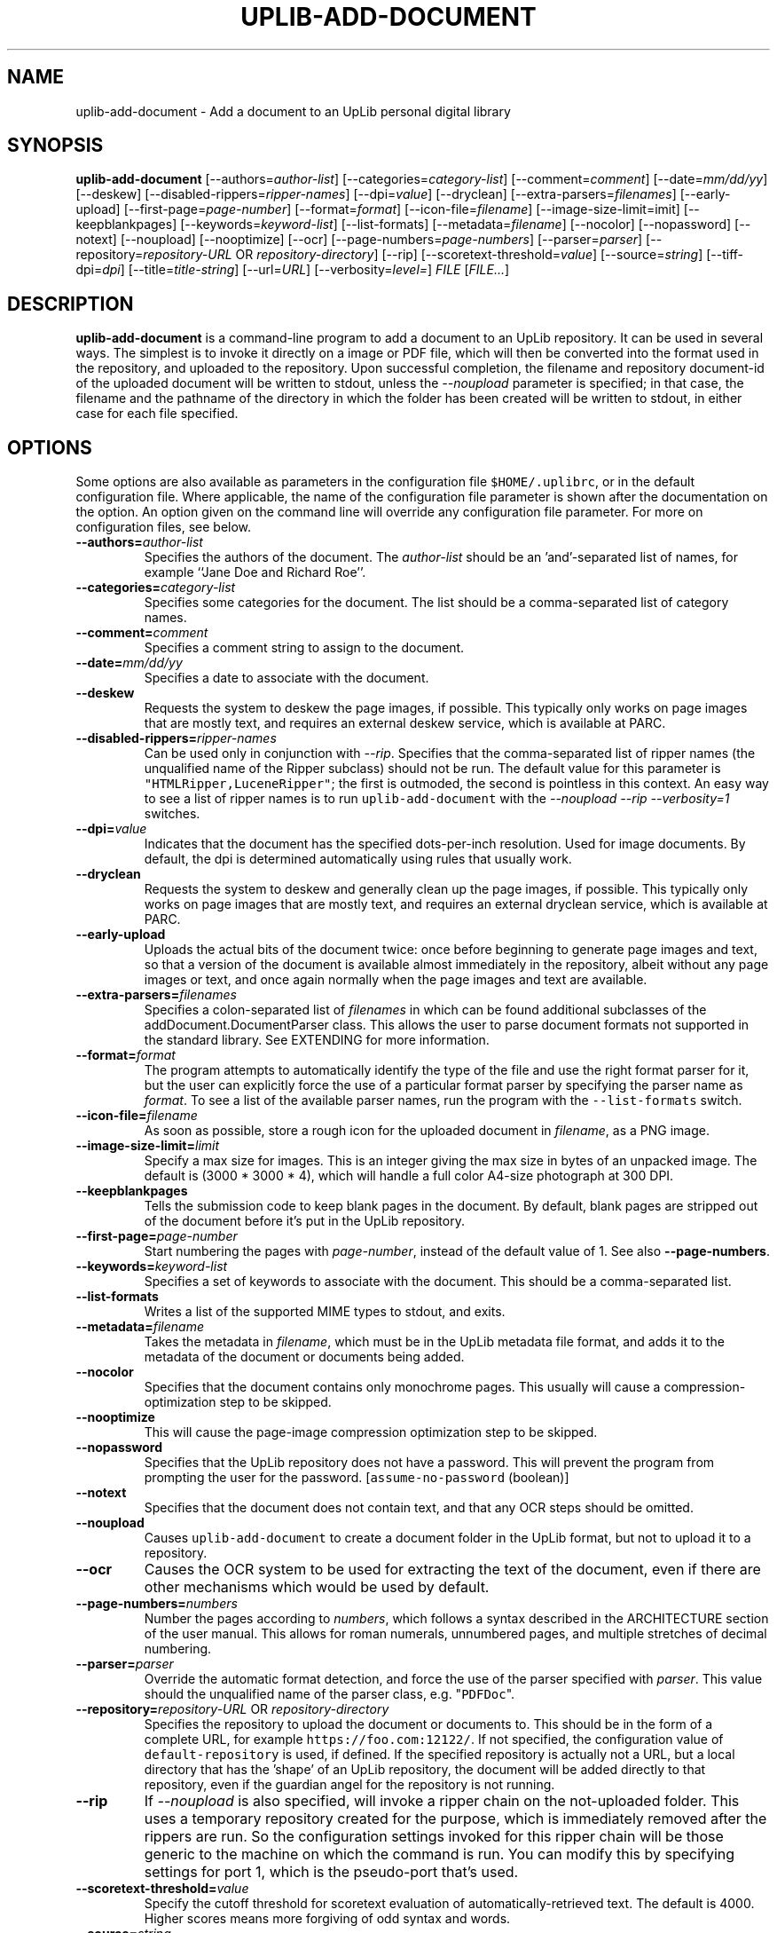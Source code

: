 '\" t
.\" $Id: uplib-add-document.1,v 1.20 2011/02/18 19:09:18 janssen Exp $
.\"
.\" This file is part of the "UpLib 1.7.11" release.
.\" Copyright (C) 2003-2011  Palo Alto Research Center, Inc.
.\" 
.\" This program is free software; you can redistribute it and/or modify
.\" it under the terms of the GNU General Public License as published by
.\" the Free Software Foundation; either version 2 of the License, or
.\" (at your option) any later version.
.\" 
.\" This program is distributed in the hope that it will be useful,
.\" but WITHOUT ANY WARRANTY; without even the implied warranty of
.\" MERCHANTABILITY or FITNESS FOR A PARTICULAR PURPOSE.  See the
.\" GNU General Public License for more details.
.\" 
.\" You should have received a copy of the GNU General Public License along
.\" with this program; if not, write to the Free Software Foundation, Inc.,
.\" 51 Franklin Street, Fifth Floor, Boston, MA 02110-1301 USA.
.\" 
.\" uplib-add-document.1
.TH UPLIB-ADD-DOCUMENT 1 "UpLib 1.1 - http://www.parc.com/UpLib/"
.SH NAME
uplib-add-document \- Add a document to an UpLib personal digital library
.SH SYNOPSIS
\fBuplib-add-document\fR
[--authors=\fIauthor-list\fR]
[--categories=\fIcategory-list\fR]
[--comment=\fIcomment\fR]
[--date=\fImm/dd/yy\fR]
[--deskew]
[--disabled-rippers=\fIripper-names\fR]
[--dpi=\fIvalue\fR]
[--dryclean]
[--extra-parsers=\fIfilenames\fR]
[--early-upload]
[--first-page=\fIpage-number\fR]
[--format=\fIformat\fR]
[--icon-file=\fIfilename\fR]
[--image-size-limit=\flimit\fR]
[--keepblankpages]
[--keywords=\fIkeyword-list\fR]
[--list-formats]
[--metadata=\fIfilename\fR]
[--nocolor]
[--nopassword]
[--notext]
[--noupload]
[--nooptimize]
[--ocr]
[--page-numbers=\fIpage-numbers\fR]
[--parser=\fIparser\fR]
[--repository=\fIrepository-URL\fR OR \fIrepository-directory\fR]
[--rip]
[--scoretext-threshold=\fIvalue\fR]
[--source=\fIstring\fR]
[--tiff-dpi=\fIdpi\fR]
[--title=\fItitle-string\fR]
[--url=\fIURL\fR]
[--verbosity=\fIlevel=\fR]
\fIFILE\fR
[\fIFILE...\fR]
.SH DESCRIPTION
.B uplib-add-document
is a command-line program to add a document to an UpLib repository.
It can be used in several ways.  The simplest is to invoke it directly
on a image or PDF file, which will then be converted into the format
used in the repository, and uploaded to the repository.  Upon
successful completion, the filename and repository document-id of the
uploaded document will be written to stdout, unless the
\fI--noupload\fR parameter is specified; in that case, the filename
and the pathname of the directory in which the folder has been created
will be written to stdout, in either case for each file specified.
.SH OPTIONS
Some options are also available as parameters in the configuration file \fC$HOME/.uplibrc\fR, or in the default configuration file.  Where applicable, the name of the configuration file parameter is shown after the documentation on the option.  An option given on the command line will override any configuration file parameter.  For more on configuration files, see below.
.TP
\fB--authors=\fIauthor-list\fR
Specifies the authors of the document.  The \fIauthor-list\fR should be an 'and'-separated list of names, for example ``Jane Doe and Richard Roe''.
.TP
\fB--categories=\fIcategory-list\fR
Specifies some categories for the document.  The list should be a comma-separated list of category names.
.TP
\fB--comment=\fIcomment\fR
Specifies a comment string to assign to the document.
.TP
\fB--date=\fImm/dd/yy\fR
Specifies a date to associate with the document.
.TP
\fB--deskew\fR
Requests the system to deskew the page images, if possible.  This typically only works on page images that are mostly text, and requires an external deskew service, which is available at PARC.
.TP
\fB--disabled-rippers=\fIripper-names\fR
Can be used only in conjunction with \fI--rip\fR.  Specifies that the comma-separated list of ripper names (the unqualified name of the Ripper subclass) should not be run.  The default value for this parameter is \fC"HTMLRipper,LuceneRipper"\fR; the first is outmoded, the second is pointless in this context.  An easy way to see a list of ripper names is to run \fCuplib-add-document\fR with the \fI--noupload --rip --verbosity=1\fR switches.
.TP
\fB--dpi=\fIvalue\fR
Indicates that the document has the specified dots-per-inch resolution.  Used for image documents.  By default, the dpi is determined automatically using rules that usually work.
.TP
\fB--dryclean\fR
Requests the system to deskew and generally clean up the page images, if possible.  This typically only works on page images that are mostly text, and requires an external dryclean service, which is available at PARC.
.TP
\fB--early-upload\fR
Uploads the actual bits of the document twice:  once before beginning to generate page images and text, so that a version of the document is available almost immediately in the repository, albeit without any page images or text, and once again normally when the page images and text are available.
.TP
\fB--extra-parsers=\fIfilenames\fR
Specifies a colon-separated list of \fIfilenames\fR in which can be found additional subclasses
of the addDocument.DocumentParser class.  This allows the user to parse document formats not supported
in the standard library.  See EXTENDING for more information.
.TP
\fB--format=\fIformat\fR
The program attempts to automatically identify the type of the file and use the right
format parser for it, but the user can explicitly force the use of a particular format parser
by specifying the parser name as \fIformat\fR.  To see a list of the available parser names,
run the program with the \fC--list-formats\fR switch.
.TP
\fB--icon-file=\fIfilename\fR
As soon as possible, store a rough icon for the uploaded document in \fIfilename\fR, as a PNG image.
.TP
\fB--image-size-limit=\fIlimit\fR
Specify a max size for images.  This is an integer giving the max size in bytes of an unpacked image.  The default is (3000 * 3000 * 4), which will handle a full color A4-size photograph at 300 DPI.
.TP
\fB--keepblankpages
Tells the submission code to keep blank pages in the document.  By default, blank pages are stripped out of the document before it's put in the UpLib repository.
.TP
\fB--first-page=\fIpage-number\fR
Start numbering the pages with \fIpage-number\fR, instead of the default value of 1.  See also \fB--page-numbers\fR.
.TP
\fB--keywords=\fIkeyword-list\fR
Specifies a set of keywords to associate with the document.  This should be a comma-separated list.
.TP
\fB--list-formats\fR
Writes a list of the supported MIME types to stdout, and exits.
.TP
\fB--metadata=\fIfilename\fR
Takes the metadata in \fIfilename\fR, which must be in the UpLib metadata file format, and adds it to
the metadata of the document or documents being added.
.TP
\fB--nocolor
Specifies that the document contains only monochrome pages.  This usually will cause a compression-optimization step to be skipped.
.TP
\fB--nooptimize
This will cause the page-image compression optimization step to be skipped.
.TP
\fB--nopassword
Specifies that the UpLib repository does not have a password.  This will prevent the program from prompting the user for the password.  [\fCassume-no-password\fR (boolean)]
.TP
\fB--notext
Specifies that the document does not contain text, and that any OCR steps should be omitted.
.TP
\fB--noupload
Causes \fCuplib-add-document\fR to create a document folder in the UpLib format, but not to upload it to a repository.
.TP
\fB--ocr
Causes the OCR system to be used for extracting the text of the document, even if there are other
mechanisms which would be used by default.
.TP
\fB--page-numbers=\fInumbers\fR
Number the pages according to \fInumbers\fR, which follows a syntax described in the ARCHITECTURE section of
the user manual.  This allows for roman numerals, unnumbered pages, and multiple stretches of decimal numbering.
.TP
\fB--parser=\fIparser\fR
Override the automatic format detection, and force the use of the parser specified with \fIparser\fR.  This value should the unqualified name of the parser class, e.g. "\fCPDFDoc\fR".
.TP
\fB--repository=\fIrepository-URL\fR OR \fIrepository-directory\fR
Specifies the repository to upload the document or documents to.  This should be in the form of a complete URL, for example \fChttps://foo.com:12122/\fR.  If not specified, the configuration value of \fCdefault-repository\fR is used, if defined.  If the specified repository is actually not a URL, but a local directory that has the 'shape' of an UpLib repository, the document will be added directly to that repository, even if the guardian angel for the repository is not running.
.TP
\fB--rip\fR
If \fI--noupload\fR is also specified, will invoke a ripper chain on the not-uploaded folder.  This uses a temporary repository created for the purpose, which is immediately removed after the rippers are run.  So the configuration settings invoked for this ripper chain will be those generic to the machine on which the command is run.  You can modify this by specifying settings for port 1, which is the pseudo-port that's used.
.TP
\fB--scoretext-threshold=\fIvalue\fR
Specify the cutoff threshold for scoretext evaluation of automatically-retrieved text.  The default is 4000.  Higher scores means more forgiving of odd syntax and words.
.TP
\fB--source=\fIstring\fR
Sets the "Source" metadata field for the document to \fIstring\fR.
.TP
\fB--tiff-dpi=\fIdpi\fR
Specifies the dots-per-inch of the image form of the document as an integer.  By default, this value is 300.  This is chiefly useful for adding images to the repository, which may be in the typical presentation form of a 75-dpi document.  This option is the same as \fB--dpi\fR.
.TP
\fB--title=\fItitle-string\fR
Specifies a title string to use for the document.
.TP
\fB--url=\fIURL\fR
Associates the specified \fIURL\fR with the document, storing it in the \fCoriginal-url\fR metadata field of the document.
.TP
\fB--verbosity=\fIlevel\fR
Specifies an integer verbosity level to use while processing the document.  By default, this is 1.  Setting it to a higher value will cause more debugging output to be written to stderr.  [\fCverbosity\fR (integer)]
.SH EXAMPLES
To upload a PDF file, \fCreport.pdf\fR, to the repository at https://example.com:8290/, with the title ``Monthly Report for July'', one might use the following command:
.sp
\fC% uplib-add-document --title="Monthly Report for July" \\
.br
       --date="8/1/03" --nocolor --categories="report,monthly" \\
.br
       report.pdf
.br
Password for repository: secret
.br
report.pdf 01049-32-7797-990
.br
% \fR
.sp
.SH "ENVIRONMENT VARIABLES"
.TP
\fCUPLIBRC\fR
If set, will be used as the location of the user's UpLib configuration file.  Otherwise, the default value of \fC$HOME/.uplibrc\fR is used.
.TP
\fCUPLIB_PASSWORD\fR
If set, no password prompt will be issued, and the value will be sent as the password to the repository.
.SH "CONFIGURATION FILES"
Two configuration files are examined for the values of various settings, in the operation of \fCuplib-add-document\fR.  The first is the user's configuration file, typically \fC$HOME/.uplibrc\fR (though see the environment variable \fCUPLIBRC\fR above).  The second is the site configuration file, \fC$UPLIB_HOME/lib/$UPLIB_VERSION/site.config\fR.  Both files contain any number of \fIsections\fR, each of which may contain any number of configuration parameter settings.  Each section has a name, which is enclosed in square brackets, followed by parameter settings.  Normally, only the section called "default" will be examined.
.PP
Parameter settings have the form form \fIname = value\fR, where name is the name of an UpLib parameter, and value is a string, integer, or boolean value.  A colon character (:) may be used instead of the equals sign to separate name and value.  Comments may be expressed by starting any line with the characters "rem", or with the character "#", or with the character ";".  Boolean values of True may be expressed with "TRUE", "true", "True", "on", or "1".  Boolean values of False may be expressed with "FALSE", "false", "False", "off", or "0".
.PP
The following parameters are understood:
.TP
\fBadditional-document-parsers\fR
A colon-separated list of filenames, for files containing additional document parser classes, to support additional document formats.  Each file is loaded by the Python file loader, then scanned for subclasses of \fCuplib.addDocument.DocumentParser\fR.  Those found are incorporated into the list of parsers available to the program.  See \fCpython/uplib/addDocument.py\fR for lots of examples parsers.  Note that this can also be passed on the command-line with \fI--extra-parsers\fR.
.TP
\fBassembly-line\fR
Where to create temporary files and document folders before they are uploaded to the UpLib repository.  If not specified, a temporary directory is created, then removed after the files have been uploaded.
.TP
\fBassume-no-password\fR
Boolean value indicating whether the repository has a password.  The default is to assume that it has a password.
.TP
\fBassume-text-no-color\fR
Whether or not text documents are to be processed as potential color documents.  By default, they are.
.TP
\fBdefault-repository\fR
Repository URL to use.
.TP
\fBenscript\fR
The full path of the \fCenscript\fR program.
.TP
\fBghostscript\fR
The full path of the Ghostscript program.
.TP
\fBocr-url\fR
URL to use for the OCR web service.
.TP
\fBpdftotext\fR
The full path of the \fCpdftotext\fR program.
.TP
\fBpreserve-blank-pages\fR
Boolean value indicating whether blank pages should be preserved in documents uploaded to the repository.  By default, blank pages are removed.
.TP
\fBps2pdf\fR
The full path of the \fCps2pdf\fR program.
.TP
\fBscoretext\fR
The full path of the \fCscoretext\fR program.
.TP
\fBscoretext-model\fR
The full path of the language model file to be used by \fCscoretext\fR.
.TP
\fBscoretext-threshold\fR
The integer value to use when deciding whether text automatically extracted from a document makes sense or not.  The default score is 4000.  Scores higher than that provide more tolerance, and lower scores provide less tolerance.
.TP
\fBsummary-length\fR
How many characters to use in the automatically generated summary.  By default, 250.
.TP
\fBtar\fR
The full path of the \fCtar\fR program.
.TP
\fBtiffcp\fR
The full path of the \fCtiffcp\fR program.
.TP
\fBtiffinfo\fR
The full path of the \fCtiffinfo\fR program.
.TP
\fBtiffset\fR
The full path of the \fCtiffset\fR program.
.TP
\fBtiffsplit\fR
The full path of the \fCtiffsplit\fR program.
.TP
\fBuse-png-page-images\fR
A boolean flag, by default \fIfalse\fR, which indicates whether to use
a directory containing PNG page images, one file per page, instead
of the original multipage-TIFF format.  This will probably change
to default to \fItrue\fR in a future release.
.SH "SEE ALSO"
\fChttp://uplib.parc.com/\fR.
.SH "BUGS"
Report bugs to \fCuplib-tech@parc.com\fR.
.SH "AUTHORS"
Bill Janssen, <janssen@parc.com>

